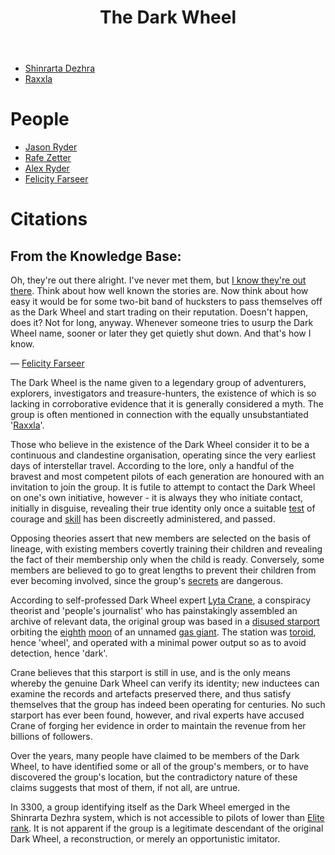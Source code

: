 :PROPERTIES:
:ID:       7ec2457b-3e53-4928-a17f-e885b681b267
:ROAM_ALIASES: TDW
:END:
#+title: The Dark Wheel
- [[id:c6b67ab9-66c5-4636-a978-2ca3a9ab012c][Shinrarta Dezhra]]
- [[id:a2bd8247-2daf-4bd9-b6da-667ff707b0a2][Raxxla]]

* People
  - [[id:abad5f3f-677b-40cc-9038-12eb558ec4cc][Jason Ryder]]
  - [[id:6c17b5fb-2960-4a32-a775-478055f593cb][Rafe Zetter]]
  - [[id:f6a32396-4ff7-4288-b561-c64870cc5f66][Alex Ryder]]
  - [[id:d512672e-8849-46f9-b39d-a53f0c5765bf][Felicity Farseer]]
* Citations
** From the Knowledge Base:
   Oh, they're out there alright. I've never met them, but _I know they're out there_.
   Think about how well known the stories are. Now think about
   how easy it would be for some two-bit band of hucksters to pass
   themselves off as the Dark Wheel and start trading on their
   reputation. Doesn't happen, does it? Not for long, anyway. Whenever
   someone tries to usurp the Dark Wheel name, sooner or later they get
   quietly shut down. And that's how I know.

   — [[id:d512672e-8849-46f9-b39d-a53f0c5765bf][Felicity Farseer]]

The Dark Wheel is the name given to a legendary group of adventurers,
explorers, investigators and treasure-hunters, the existence of which
is so lacking in corroborative evidence that it is generally
considered a myth. The group is often mentioned in connection with the
equally unsubstantiated '[[id:a2bd8247-2daf-4bd9-b6da-667ff707b0a2][Raxxla]]'.

Those who believe in the existence of the Dark Wheel consider it to be
a continuous and clandestine organisation, operating since the very
earliest days of interstellar travel. According to the lore, only a
handful of the bravest and most competent pilots of each generation
are honoured with an invitation to join the group. It is futile to
attempt to contact the Dark Wheel on one's own initiative, however -
it is always they who initiate contact, initially in disguise,
revealing their true identity only once a suitable [[id:c951fc2c-63cb-4884-81d6-b38c62afada6][test]] of courage and
[[id:02a9c750-ffc3-4368-a7f2-92a925b715e9][skill]] has been discreetly administered, and passed.

Opposing theories assert that new members are selected on the basis of
lineage, with existing members covertly training their children and
revealing the fact of their membership only when the child is
ready. Conversely, some members are believed to go to great lengths to
prevent their children from ever becoming involved, since the group's
[[id:6ad7e1e4-4fb0-4cbf-b9a1-771afa67ed0b][secrets]] are dangerous.

According to self-professed Dark Wheel expert [[id:26fd3b75-9402-4192-ad70-3889de39c7c8][Lyta Crane]], a conspiracy
theorist and 'people's journalist' who has painstakingly assembled an
archive of relevant data, the original group was based in a [[id:428a6236-9808-4fbe-a738-5a62d24f89ad][disused
starport]] orbiting the [[id:4c5f7870-8dfd-463f-aadf-aa43ddeaeaa8][eighth]] [[id:e998c95c-a76f-4312-a8c2-3a8706232ae9][moon]] of an unnamed [[id:c06b99eb-1957-4432-ac68-8477488428a1][gas giant]]. The station
was [[id:149464fc-2fa5-4413-acb4-f44cb585f171][toroid]], hence 'wheel', and operated with a minimal power output so
as to avoid detection, hence 'dark'.

Crane believes that this starport is still in use, and is the only
means whereby the genuine Dark Wheel can verify its identity; new
inductees can examine the records and artefacts preserved there, and
thus satisfy themselves that the group has indeed been operating for
centuries. No such starport has ever been found, however, and rival
experts have accused Crane of forging her evidence in order to
maintain the revenue from her billions of followers.

Over the years, many people have claimed to be members of the Dark
Wheel, to have identified some or all of the group's members, or to
have discovered the group's location, but the contradictory nature of
these claims suggests that most of them, if not all, are untrue.

In 3300, a group identifying itself as the Dark Wheel emerged in the
Shinrarta Dezhra system, which is not accessible to pilots of lower
than [[id:088cf15e-3c00-4522-8c15-aa4c8b30ea8c][Elite rank]]. It is not apparent if the group is a legitimate
descendant of the original Dark Wheel, a reconstruction, or merely an
opportunistic imitator.
